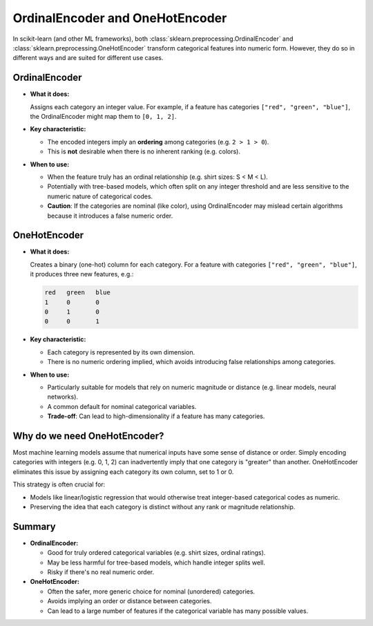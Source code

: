 OrdinalEncoder and OneHotEncoder
================================

In scikit-learn (and other ML frameworks), both :class:`sklearn.preprocessing.OrdinalEncoder`
and :class:`sklearn.preprocessing.OneHotEncoder` transform categorical features into numeric form.
However, they do so in different ways and are suited for different use cases.

OrdinalEncoder
--------------

* **What it does:**

  Assigns each category an integer value. For example, if a feature has categories
  ``["red", "green", "blue"]``, the OrdinalEncoder might map them to ``[0, 1, 2]``.

* **Key characteristic:**

  - The encoded integers imply an **ordering** among categories (e.g. ``2 > 1 > 0``).
  - This is **not** desirable when there is no inherent ranking (e.g. colors).

* **When to use:**

  - When the feature truly has an ordinal relationship (e.g. shirt sizes: S < M < L).
  - Potentially with tree-based models, which often split on any integer threshold and are less
    sensitive to the numeric nature of categorical codes.
  - **Caution**: If the categories are nominal (like color), using OrdinalEncoder may mislead
    certain algorithms because it introduces a false numeric order.

OneHotEncoder
-------------

* **What it does:**

  Creates a binary (one-hot) column for each category. For a feature with categories
  ``["red", "green", "blue"]``, it produces three new features, e.g.:

  .. code-block:: none

      red   green   blue
      1     0       0
      0     1       0
      0     0       1

* **Key characteristic:**

  - Each category is represented by its own dimension.
  - There is no numeric ordering implied, which avoids introducing false relationships among categories.

* **When to use:**

  - Particularly suitable for models that rely on numeric magnitude or distance (e.g. linear models,
    neural networks).
  - A common default for nominal categorical variables.
  - **Trade-off**: Can lead to high-dimensionality if a feature has many categories.

Why do we need OneHotEncoder?
-----------------------------

Most machine learning models assume that numerical inputs have some sense of distance or order.
Simply encoding categories with integers (e.g. 0, 1, 2) can inadvertently imply that one
category is "greater" than another. OneHotEncoder eliminates this issue by assigning each
category its own column, set to 1 or 0.

This strategy is often crucial for:

- Models like linear/logistic regression that would otherwise treat integer-based categorical
  codes as numeric.
- Preserving the idea that each category is distinct without any rank or magnitude relationship.

Summary
-------

* **OrdinalEncoder:**

  - Good for truly ordered categorical variables (e.g. shirt sizes, ordinal ratings).
  - May be less harmful for tree-based models, which handle integer splits well.
  - Risky if there's no real numeric order.

* **OneHotEncoder:**

  - Often the safer, more generic choice for nominal (unordered) categories.
  - Avoids implying an order or distance between categories.
  - Can lead to a large number of features if the categorical variable has many possible values.
